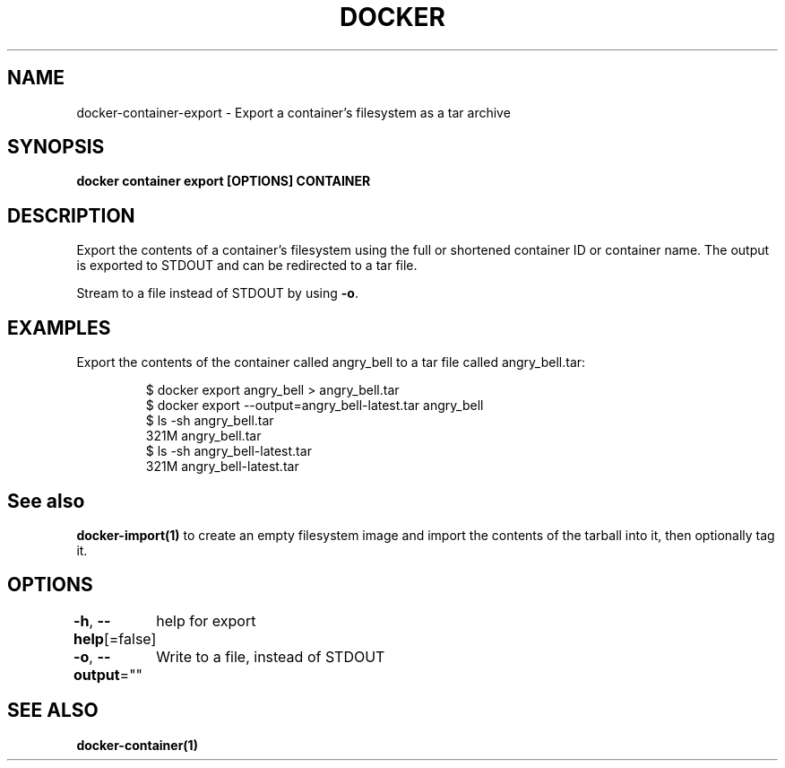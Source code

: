 .nh
.TH "DOCKER" "1" "Aug 2023" "Docker Community" "Docker User Manuals"

.SH NAME
.PP
docker-container-export - Export a container's filesystem as a tar archive


.SH SYNOPSIS
.PP
\fBdocker container export [OPTIONS] CONTAINER\fP


.SH DESCRIPTION
.PP
Export the contents of a container's filesystem using the full or shortened
container ID or container name. The output is exported to STDOUT and can be
redirected to a tar file.

.PP
Stream to a file instead of STDOUT by using \fB-o\fP\&.


.SH EXAMPLES
.PP
Export the contents of the container called angry_bell to a tar file
called angry_bell.tar:

.PP
.RS

.nf
$ docker export angry_bell > angry_bell.tar
$ docker export --output=angry_bell-latest.tar angry_bell
$ ls -sh angry_bell.tar
321M angry_bell.tar
$ ls -sh angry_bell-latest.tar
321M angry_bell-latest.tar

.fi
.RE


.SH See also
.PP
\fBdocker-import(1)\fP to create an empty filesystem image
and import the contents of the tarball into it, then optionally tag it.


.SH OPTIONS
.PP
\fB-h\fP, \fB--help\fP[=false]
	help for export

.PP
\fB-o\fP, \fB--output\fP=""
	Write to a file, instead of STDOUT


.SH SEE ALSO
.PP
\fBdocker-container(1)\fP

